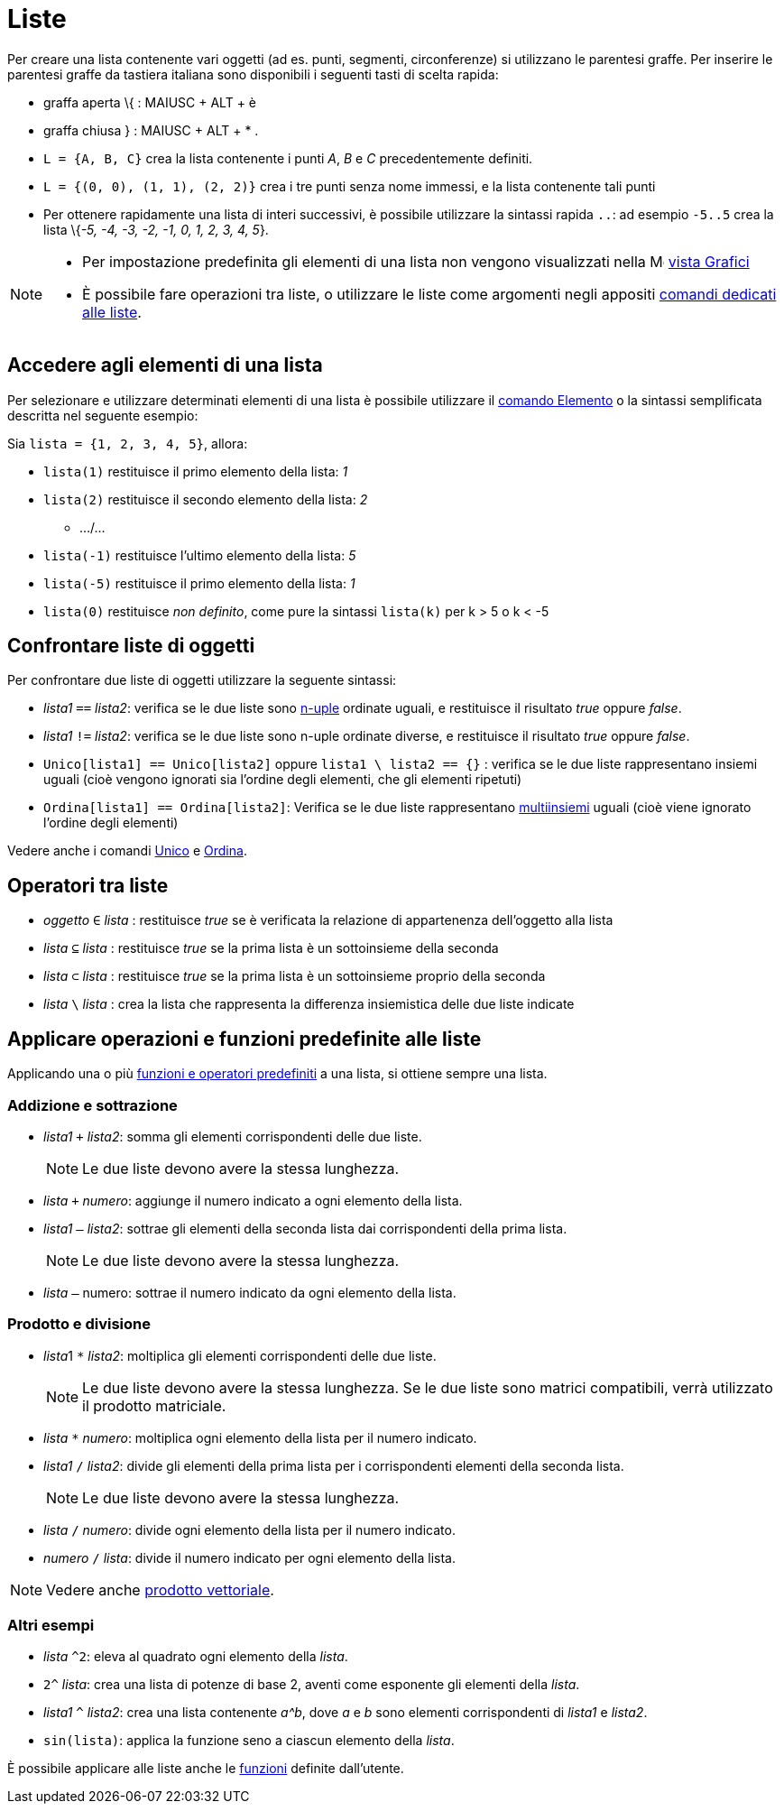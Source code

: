 = Liste
:page-en: Lists
ifdef::env-github[:imagesdir: /it/modules/ROOT/assets/images]

Per creare una lista contenente vari oggetti (ad es. punti, segmenti, circonferenze) si utilizzano le parentesi graffe.
Per inserire le parentesi graffe da tastiera italiana sono disponibili i seguenti tasti di scelta rapida:

* graffa aperta \{ : [.kcode]#MAIUSC# + [.kcode]#ALT# + [.kcode]#è#
* graffa chiusa } : [.kcode]#MAIUSC# + [.kcode]#ALT# + [.kcode]#*# .

[EXAMPLE]
====

* `++L = {A, B, C}++` crea la lista contenente i punti _A_, _B_ e _C_ precedentemente definiti.
* `++L = {(0, 0), (1, 1), (2, 2)}++` crea i tre punti senza nome immessi, e la lista contenente tali punti
* Per ottenere rapidamente una lista di interi successivi, è possibile utilizzare la sintassi rapida `++..++`: ad
esempio `++-5..5++` crea la lista \{_-5, -4, -3, -2, -1, 0, 1, 2, 3, 4, 5_}.

====

[NOTE]
====

* Per impostazione predefinita gli elementi di una lista non vengono visualizzati nella
image:16px-Menu_view_graphics.svg.png[Menu view graphics.svg,width=16,height=16] xref:/Vista_Grafici.adoc[vista Grafici]
* È possibile fare operazioni tra liste, o utilizzare le liste come argomenti negli appositi
xref:/commands/Comandi_Liste.adoc[comandi dedicati alle liste].

====

== Accedere agli elementi di una lista

Per selezionare e utilizzare determinati elementi di una lista è possibile utilizzare il
xref:/commands/Elemento.adoc[comando Elemento] o la sintassi semplificata descritta nel seguente esempio:

[EXAMPLE]
====

Sia `++lista = {1, 2, 3, 4, 5}++`, allora:

* `++lista(1)++` restituisce il primo elemento della lista: _1_
* `++lista(2)++` restituisce il secondo elemento della lista: _2_
** .../...
* `++lista(-1)++` restituisce l'ultimo elemento della lista: _5_
* `++lista(-5)++` restituisce il primo elemento della lista: _1_
* `++lista(0)++` restituisce _non definito_, come pure la sintassi `++lista(k)++` per k > 5 o k < -5

====

== Confrontare liste di oggetti

Per confrontare due liste di oggetti utilizzare la seguente sintassi:

* _lista1_ `++==++` _lista2_: verifica se le due liste sono https://it.wikipedia.org/wiki/Ennupla[n-uple] ordinate
uguali, e restituisce il risultato _true_ oppure _false_.
* _lista1_ `++!=++` _lista2_: verifica se le due liste sono n-uple ordinate diverse, e restituisce il risultato _true_
oppure _false_.
* `++Unico[lista1] == Unico[lista2]++` oppure `++lista1 \ lista2 == {}++` : verifica se le due liste rappresentano
insiemi uguali (cioè vengono ignorati sia l'ordine degli elementi, che gli elementi ripetuti)
* `++Ordina[lista1] == Ordina[lista2]++`: Verifica se le due liste rappresentano
https://it.wikipedia.org/wiki/Multiinsieme[multiinsiemi] uguali (cioè viene ignorato l'ordine degli elementi)

Vedere anche i comandi xref:/commands/Unico.adoc[Unico] e xref:/commands/Ordina.adoc[Ordina].

== Operatori tra liste

* _oggetto_ `++∈++` _lista_ : restituisce _true_ se è verificata la relazione di appartenenza dell'oggetto alla lista
* _lista_ `++⊆++` _lista_ : restituisce _true_ se la prima lista è un sottoinsieme della seconda
* _lista_ `++⊂++` _lista_ : restituisce _true_ se la prima lista è un sottoinsieme proprio della seconda
* _lista_ `++\++` _lista_ : crea la lista che rappresenta la differenza insiemistica delle due liste indicate

== Applicare operazioni e funzioni predefinite alle liste

Applicando una o più xref:/Funzioni_e_operatori_predefiniti.adoc[funzioni e operatori predefiniti] a una lista, si
ottiene sempre una lista.

=== Addizione e sottrazione

* _lista1_ `+++++` _lista2_: somma gli elementi corrispondenti delle due liste.
+
[NOTE]
====

Le due liste devono avere la stessa lunghezza.

====
* _lista_ `+++++` _numero_: aggiunge il numero indicato a ogni elemento della lista.
* _lista1_ `++–++` _lista2_: sottrae gli elementi della seconda lista dai corrispondenti della prima lista.
+
[NOTE]
====

Le due liste devono avere la stessa lunghezza.

====
* _lista_ `++–++` numero: sottrae il numero indicato da ogni elemento della lista.

=== Prodotto e divisione

* __lista__1 `++*++` _lista2_: moltiplica gli elementi corrispondenti delle due liste.
+
[NOTE]
====

Le due liste devono avere la stessa lunghezza. Se le due liste sono matrici compatibili, verrà utilizzato il prodotto
matriciale.

====
* _lista_ `++*++` _numero_: moltiplica ogni elemento della lista per il numero indicato.
* _lista1_ `++/++` _lista2_: divide gli elementi della prima lista per i corrispondenti elementi della seconda lista.
+
[NOTE]
====

Le due liste devono avere la stessa lunghezza.

====
* _lista_ `++/++` _numero_: divide ogni elemento della lista per il numero indicato.
* _numero_ `++/++` _lista_: divide il numero indicato per ogni elemento della lista.

[NOTE]
====

Vedere anche xref:/Punti_e_vettori.adoc[prodotto vettoriale].

====

=== Altri esempi

* _lista_ `++^2++`: eleva al quadrato ogni elemento della _lista_.
* `++2^++` _lista_: crea una lista di potenze di base 2, aventi come esponente gli elementi della _lista_.
* _lista1_ `++^++` _lista2_: crea una lista contenente _a^b_, dove _a_ e _b_ sono elementi corrispondenti di _lista1_ e
_lista2_.
* `++sin(lista)++`: applica la funzione seno a ciascun elemento della _lista_.

È possibile applicare alle liste anche le xref:/Funzioni.adoc[funzioni] definite dall'utente.
